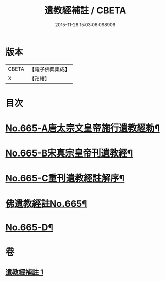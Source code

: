 #+TITLE: 遺教經補註 / CBETA
#+DATE: 2015-11-26 15:03:06.098906
* 版本
 |     CBETA|【電子佛典集成】|
 |         X|【卍續】    |

* 目次
* [[file:KR6g0047_001.txt::001-0631b1][No.665-A唐太宗文皇帝施行遺教經勑¶]]
* [[file:KR6g0047_001.txt::001-0631b10][No.665-B宋真宗皇帝刊遺教經¶]]
* [[file:KR6g0047_001.txt::0631c3][No.665-C重刊遺教經註解序¶]]
* [[file:KR6g0047_001.txt::0632a5][佛遺教經註No.665¶]]
* [[file:KR6g0047_001.txt::0638a20][No.665-D¶]]
* 卷
** [[file:KR6g0047_001.txt][遺教經補註 1]]
